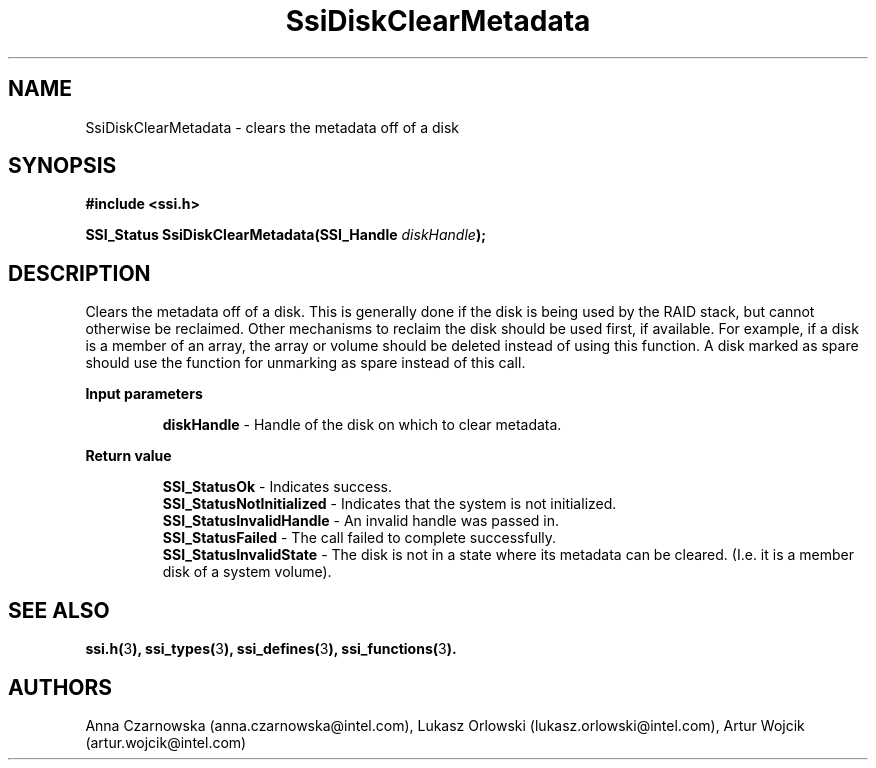 .\" Copyright (c) 2011, Intel Corporation
.\" All rights reserved.
.\"
.\" Redistribution and use in source and binary forms, with or without 
.\" modification, are permitted provided that the following conditions are met:
.\"
.\"	* Redistributions of source code must retain the above copyright 
.\"	  notice, this list of conditions and the following disclaimer.
.\"	* Redistributions in binary form must reproduce the above copyright 
.\"	  notice, this list of conditions and the following disclaimer in the 
.\"	  documentation 
.\"	  and/or other materials provided with the distribution.
.\"	* Neither the name of Intel Corporation nor the names of its 
.\"	  contributors may be used to endorse or promote products derived from 
.\"	  this software without specific prior written permission.
.\"
.\" THIS SOFTWARE IS PROVIDED BY THE COPYRIGHT HOLDERS AND CONTRIBUTORS "AS IS" 
.\" AND ANY EXPRESS OR IMPLIED WARRANTIES, INCLUDING, BUT NOT LIMITED TO, THE 
.\" IMPLIED WARRANTIES OF MERCHANTABILITY AND FITNESS FOR A PARTICULAR PURPOSE 
.\" ARE DISCLAIMED. IN NO EVENT SHALL THE COPYRIGHT OWNER OR CONTRIBUTORS BE 
.\" LIABLE FOR ANY DIRECT, INDIRECT, INCIDENTAL, SPECIAL, EXEMPLARY, OR 
.\" CONSEQUENTIAL DAMAGES (INCLUDING, BUT NOT LIMITED TO, PROCUREMENT OF 
.\" SUBSTITUTE GOODS OR SERVICES; LOSS OF USE, DATA, OR PROFITS; OR BUSINESS 
.\" INTERRUPTION) HOWEVER CAUSED AND ON ANY THEORY OF LIABILITY, WHETHER IN 
.\" CONTRACT, STRICT LIABILITY, OR TORT (INCLUDING NEGLIGENCE OR OTHERWISE) 
.\" ARISING IN ANY WAY OUT OF THE USE OF THIS SOFTWARE, EVEN IF ADVISED OF THE 
.\" POSSIBILITY OF SUCH DAMAGE.
.\"
.TH SsiDiskClearMetadata 3 "September 28, 2011" "version 0.1" "Linux Programmer's Reference"
.SH NAME
SsiDiskClearMetadata - clears the metadata off of a disk
.SH SYNOPSIS
.PP
.B #include <ssi.h>

.BI "SSI_Status SsiDiskClearMetadata(SSI_Handle " diskHandle ");"

.SH DESCRIPTION
.PP
Clears the metadata off of a disk.  This is generally done if the disk is 
being used by the RAID stack, but cannot otherwise be reclaimed.  Other 
mechanisms to reclaim the disk should be used first, if available.  For 
example, if a disk is a member of an array, the array or volume should be 
deleted instead of using this function.  A disk marked as spare should use the 
function for unmarking as spare instead of this call.
.PP
.B Input parameters
.IP
\fBdiskHandle\fR - Handle of the disk on which to clear metadata.
.PP
.B Return value
.IP 
\fBSSI_StatusOk\fR - Indicates success.
.br
\fBSSI_StatusNotInitialized\fR - Indicates that the system is not initialized.
.br
\fBSSI_StatusInvalidHandle\fR - An invalid handle was passed in.
.br
\fBSSI_StatusFailed\fR - The call failed to complete successfully.
.br
\fBSSI_StatusInvalidState\fR - The disk is not in a state where its metadata 
can be cleared. (I.e. it is a member disk of a system volume).
.SH SEE ALSO
\fBssi.h(\fR3\fB), ssi_types(\fR3\fB), ssi_defines(\fR3\fB), 
ssi_functions(\fR3\fB).\fR
.SH AUTHORS
Anna Czarnowska (anna.czarnowska@intel.com), 
Lukasz Orlowski (lukasz.orlowski@intel.com),
Artur Wojcik (artur.wojcik@intel.com)
